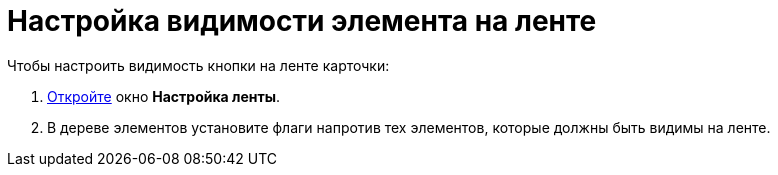 = Настройка видимости элемента на ленте

.Чтобы настроить видимость кнопки на ленте карточки:
. xref:lay_Set_ribbon.adoc[Откройте] окно *Настройка ленты*.
. В дереве элементов установите флаги напротив тех элементов, которые должны быть видимы на ленте.

